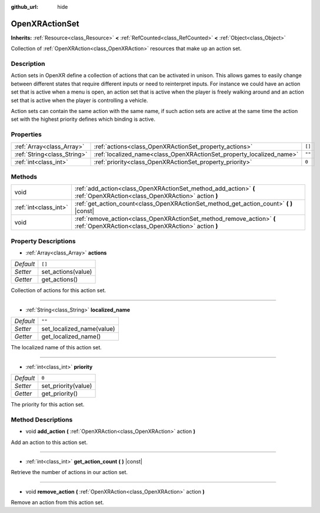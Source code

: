 :github_url: hide

.. DO NOT EDIT THIS FILE!!!
.. Generated automatically from Godot engine sources.
.. Generator: https://github.com/godotengine/godot/tree/master/doc/tools/make_rst.py.
.. XML source: https://github.com/godotengine/godot/tree/master/modules/openxr/doc_classes/OpenXRActionSet.xml.

.. _class_OpenXRActionSet:

OpenXRActionSet
===============

**Inherits:** :ref:`Resource<class_Resource>` **<** :ref:`RefCounted<class_RefCounted>` **<** :ref:`Object<class_Object>`

Collection of :ref:`OpenXRAction<class_OpenXRAction>` resources that make up an action set.

Description
-----------

Action sets in OpenXR define a collection of actions that can be activated in unison. This allows games to easily change between different states that require different inputs or need to reinterpret inputs. For instance we could have an action set that is active when a menu is open, an action set that is active when the player is freely walking around and an action set that is active when the player is controlling a vehicle.

Action sets can contain the same action with the same name, if such action sets are active at the same time the action set with the highest priority defines which binding is active.

Properties
----------

+-----------------------------+----------------------------------------------------------------------+--------+
| :ref:`Array<class_Array>`   | :ref:`actions<class_OpenXRActionSet_property_actions>`               | ``[]`` |
+-----------------------------+----------------------------------------------------------------------+--------+
| :ref:`String<class_String>` | :ref:`localized_name<class_OpenXRActionSet_property_localized_name>` | ``""`` |
+-----------------------------+----------------------------------------------------------------------+--------+
| :ref:`int<class_int>`       | :ref:`priority<class_OpenXRActionSet_property_priority>`             | ``0``  |
+-----------------------------+----------------------------------------------------------------------+--------+

Methods
-------

+-----------------------+-----------------------------------------------------------------------------------------------------------------------------+
| void                  | :ref:`add_action<class_OpenXRActionSet_method_add_action>` **(** :ref:`OpenXRAction<class_OpenXRAction>` action **)**       |
+-----------------------+-----------------------------------------------------------------------------------------------------------------------------+
| :ref:`int<class_int>` | :ref:`get_action_count<class_OpenXRActionSet_method_get_action_count>` **(** **)** |const|                                  |
+-----------------------+-----------------------------------------------------------------------------------------------------------------------------+
| void                  | :ref:`remove_action<class_OpenXRActionSet_method_remove_action>` **(** :ref:`OpenXRAction<class_OpenXRAction>` action **)** |
+-----------------------+-----------------------------------------------------------------------------------------------------------------------------+

Property Descriptions
---------------------

.. _class_OpenXRActionSet_property_actions:

- :ref:`Array<class_Array>` **actions**

+-----------+--------------------+
| *Default* | ``[]``             |
+-----------+--------------------+
| *Setter*  | set_actions(value) |
+-----------+--------------------+
| *Getter*  | get_actions()      |
+-----------+--------------------+

Collection of actions for this action set.

----

.. _class_OpenXRActionSet_property_localized_name:

- :ref:`String<class_String>` **localized_name**

+-----------+---------------------------+
| *Default* | ``""``                    |
+-----------+---------------------------+
| *Setter*  | set_localized_name(value) |
+-----------+---------------------------+
| *Getter*  | get_localized_name()      |
+-----------+---------------------------+

The localized name of this action set.

----

.. _class_OpenXRActionSet_property_priority:

- :ref:`int<class_int>` **priority**

+-----------+---------------------+
| *Default* | ``0``               |
+-----------+---------------------+
| *Setter*  | set_priority(value) |
+-----------+---------------------+
| *Getter*  | get_priority()      |
+-----------+---------------------+

The priority for this action set.

Method Descriptions
-------------------

.. _class_OpenXRActionSet_method_add_action:

- void **add_action** **(** :ref:`OpenXRAction<class_OpenXRAction>` action **)**

Add an action to this action set.

----

.. _class_OpenXRActionSet_method_get_action_count:

- :ref:`int<class_int>` **get_action_count** **(** **)** |const|

Retrieve the number of actions in our action set.

----

.. _class_OpenXRActionSet_method_remove_action:

- void **remove_action** **(** :ref:`OpenXRAction<class_OpenXRAction>` action **)**

Remove an action from this action set.

.. |virtual| replace:: :abbr:`virtual (This method should typically be overridden by the user to have any effect.)`
.. |const| replace:: :abbr:`const (This method has no side effects. It doesn't modify any of the instance's member variables.)`
.. |vararg| replace:: :abbr:`vararg (This method accepts any number of arguments after the ones described here.)`
.. |constructor| replace:: :abbr:`constructor (This method is used to construct a type.)`
.. |static| replace:: :abbr:`static (This method doesn't need an instance to be called, so it can be called directly using the class name.)`
.. |operator| replace:: :abbr:`operator (This method describes a valid operator to use with this type as left-hand operand.)`
